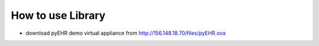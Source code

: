 How to use Library
==================

* download pyEHR demo virtual appliance from http://156.148.18.70/files/pyEHR.ova